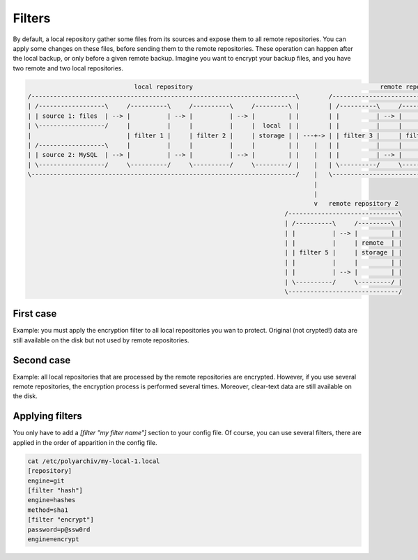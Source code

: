 Filters
=======

By default, a local repository gather some files from its sources and expose them to all remote repositories.
You can apply some changes on these files, before sending them to the remote repositories.
These operation can happen after the local backup, or only before a given remote backup.
Imagine you want to encrypt your backup files, and you have two remote and two local repositories.

.. code-block:: bash

                               local repository                                                   remote repository 1
  /------------------------------------------------------------------------\        /-----------------------------------------------\
  | /------------------\     /----------\     /----------\     /---------\ |        | /----------\     /----------\     /---------\ |
  | | source 1: files  | --> |          | --> |          | --> |         | |        | |          | --> |          | --> |         | |
  | \------------------/     |          |     |          |     |  local  | |        | |          |     |          |     | remote  | |
  |                          | filter 1 |     | filter 2 |     | storage | | ---+-> | | filter 3 |     | filter 4 |     | storage | |
  | /------------------\     |          |     |          |     |         | |    |   | |          |     |          |     |         | |
  | | source 2: MySQL  | --> |          | --> |          | --> |         | |    |   | |          | --> |          | --> |         | |
  | \------------------/     \----------/     \----------/     \---------/ |    |   | \----------/     \----------/     \---------/ |
  \------------------------------------------------------------------------/    |   \-----------------------------------------------/
                                                                                |
                                                                                |
                                                                                v   remote repository 2
                                                                        /------------------------------\
                                                                        | /----------\     /---------\ |
                                                                        | |          | --> |         | |
                                                                        | |          |     | remote  | |
                                                                        | | filter 5 |     | storage | |
                                                                        | |          |     |         | |
                                                                        | |          | --> |         | |
                                                                        | \----------/     \---------/ |
                                                                        \------------------------------/

First case
----------

Example: you must apply the encryption filter to all local repositories you wan to protect.
Original (not crypted!) data are still available on the disk but not used by remote repositories.

Second case
-----------

Example: all local repositories that are processed by the remote repositories are encrypted.
However, if you use several remote repositories, the encryption process is performed several times.
Moreover, clear-text data are still available on the disk.

Applying filters
----------------

You only have to add a `[filter "my filter name"]` section to your config file.
Of course, you can use several filters, there are applied in the order of apparition in the config file.

.. code-block:: bash

  cat /etc/polyarchiv/my-local-1.local
  [repository]
  engine=git
  [filter "hash"]
  engine=hashes
  method=sha1
  [filter "encrypt"]
  password=p@ssw0rd
  engine=encrypt

